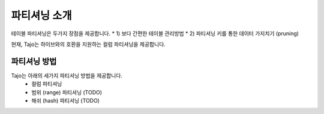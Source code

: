 **************************************
파티셔닝 소개
**************************************

테이블 파티셔닝은 두가지 장점을 제공합니다.
* 1) 보다 간편한 테이블 관리방법
* 2) 파티셔닝 키를 통한 데이터 가지치기 (pruning)
 
현재, Tajo는 하이브와의 호환을 지원하는 컬럼 파티셔닝을 제공합니다.

=========================
파티셔닝 방법
=========================

Tajo는 아래의 세가지 파티셔닝 방법을 제공합니다.
 * 컬럼 파티셔닝
 * 범위 (range) 파티셔닝 (TODO)
 * 해쉬 (hash) 파티셔닝 (TODO)
